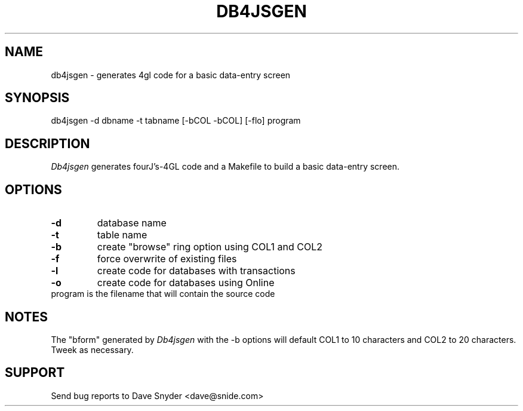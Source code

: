 .\"
.\" $Id: db4jsgen.1,v 1.1 2004/04/13 14:05:45 dsnyder Exp $
.\"
.TH DB4JSGEN 1
.SH NAME
db4jsgen \- generates 4gl code for a basic data\-entry screen
.SH SYNOPSIS
db4jsgen \-d dbname \-t tabname [\-bCOL \-bCOL] [\-flo] program
.SH DESCRIPTION
.I Db4jsgen
generates fourJ's\-4GL code and a Makefile to build a basic
data\-entry screen.
.SH OPTIONS
.TP
.B \-d
database name
.TP
.B \-t
table name
.TP
.B \-b
create "browse" ring option using COL1 and COL2
.TP
.B \-f
force overwrite of existing files
.TP
.B \-l
create code for databases with transactions
.TP
.B \-o
create code for databases using Online
.TP
     program is the filename that will contain the source code
.SH NOTES
The "bform" generated by
.I Db4jsgen
with the \-b options will
default COL1 to 10 characters and COL2 to 20 characters.  Tweek as necessary.
.SH SUPPORT
Send bug reports to Dave Snyder <dave@snide.com>
